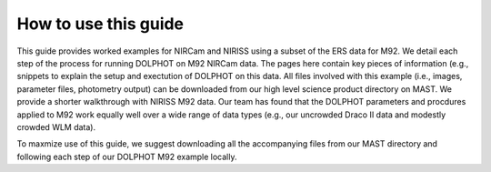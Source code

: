 How to use this guide
=========

This guide provides worked examples for NIRCam and NIRISS using a subset of the ERS data for M92.  We detail each step of the process for running DOLPHOT on M92 NIRCam data.  The pages here contain key pieces of information (e.g., snippets to explain the setup and exectution of DOLPHOT on this data.  All files involved with this example (i.e., images, parameter files, photometry output) can be downloaded from our high level science product directory on MAST.  We provide a shorter walkthrough with NIRISS M92 data. Our team has found that the DOLPHOT parameters and procdures applied to M92 work equally well over a wide range of data types (e.g., our uncrowded Draco II data and modestly crowded WLM data).  

To maxmize use of this guide, we suggest downloading all the accompanying files from our MAST directory and following each step of our DOLPHOT M92 example locally.
